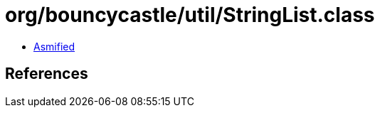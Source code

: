 = org/bouncycastle/util/StringList.class

 - link:StringList-asmified.java[Asmified]

== References


